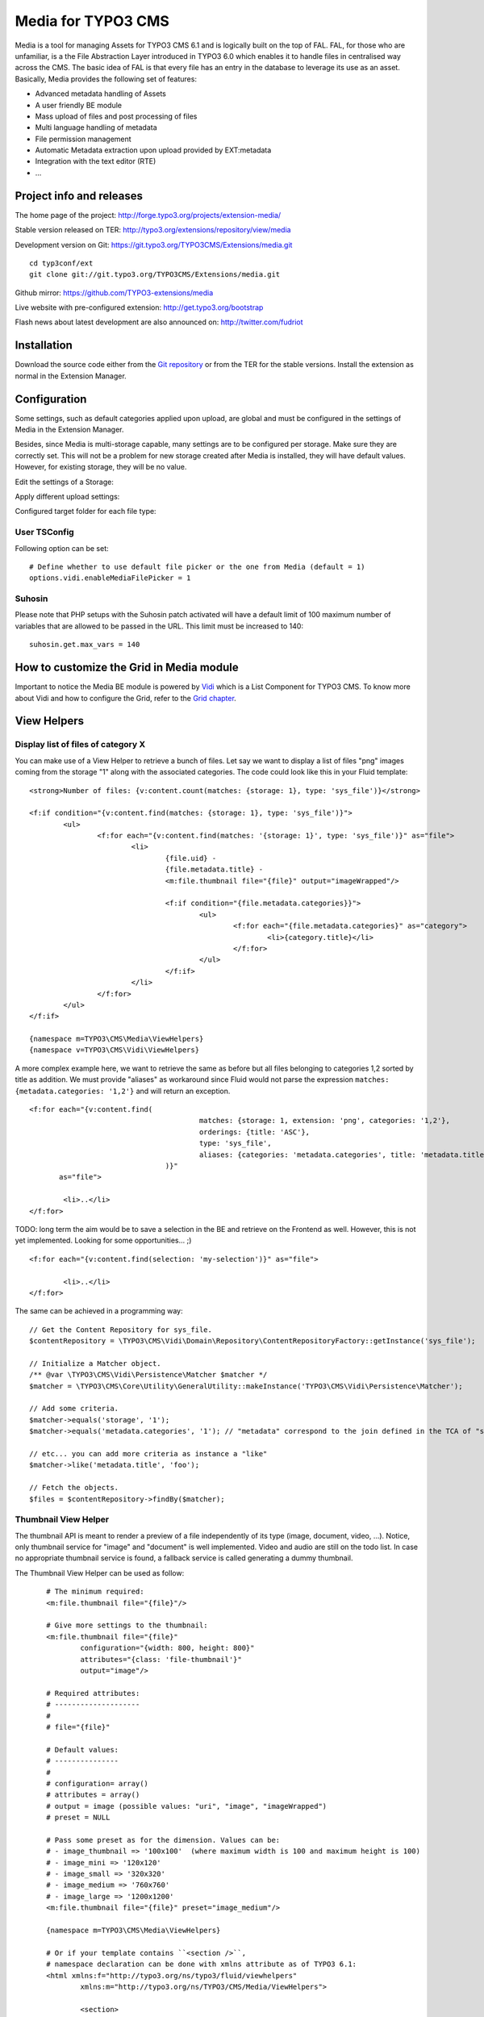 ===================
Media for TYPO3 CMS
===================

Media is a tool for managing Assets for TYPO3 CMS 6.1 and is logically built on the top of FAL. FAL, for those who are unfamiliar,
is a the File Abstraction Layer introduced in TYPO3 6.0 which enables it to handle files in centralised way across the CMS.
The basic idea of FAL is that every file has an entry in the database to leverage its use as an asset. Basically, Media provides the following set of features:

* Advanced metadata handling of Assets
* A user friendly BE module
* Mass upload of files and post processing of files
* Multi language handling of metadata
* File permission management
* Automatic Metadata extraction upon upload provided by EXT:metadata
* Integration with the text editor (RTE)
* ...

.. image:: https://raw.github.com/TYPO3-extensions/media/master/Documentation/Manual-01.png

Project info and releases
=============================

The home page of the project: http://forge.typo3.org/projects/extension-media/

Stable version released on TER: http://typo3.org/extensions/repository/view/media

Development version on Git: https://git.typo3.org/TYPO3CMS/Extensions/media.git

::

	cd typ3conf/ext
	git clone git://git.typo3.org/TYPO3CMS/Extensions/media.git


Github mirror:
https://github.com/TYPO3-extensions/media

Live website with pre-configured extension: http://get.typo3.org/bootstrap

Flash news about latest development are also announced on: http://twitter.com/fudriot

Installation
============

Download the source code either from the `Git repository`_ or from the TER for the stable versions. Install the extension as normal in the Extension Manager.

.. _Git repository: https://git.typo3.org/TYPO3CMS/Extensions/media.git

Configuration
=============

Some settings, such as default categories applied upon upload, are global and must be configured in the settings of Media in the Extension Manager.

Besides, since Media is multi-storage capable, many settings are to be configured per storage. Make sure they are correctly set.
This will not be a problem for new storage created after Media is installed, they will have default values.
However, for existing storage, they will be no value.

Edit the settings of a Storage:

.. image:: https://raw.github.com/TYPO3-extensions/media/master/Documentation/Manual-02.png

Apply different upload settings:

.. image:: https://raw.github.com/TYPO3-extensions/media/master/Documentation/Manual-03.png

Configured target folder for each file type:

 .. image:: https://raw.github.com/TYPO3-extensions/media/master/Documentation/Manual-04.png

User TSConfig
-------------

Following option can be set::

	# Define whether to use default file picker or the one from Media (default = 1)
	options.vidi.enableMediaFilePicker = 1


Suhosin
-------

Please note that PHP setups with the Suhosin patch activated will have a default limit of 100 maximum number of variables that are allowed to be passed in the URL. This limit must be increased to 140::

	suhosin.get.max_vars = 140

How to customize the Grid in Media module
=========================================

Important to notice the Media BE module is powered by `Vidi`_ which is a List Component for TYPO3 CMS. To know more about Vidi
and how to configure the Grid, refer to the `Grid chapter`_.

.. _Vidi: https://forge.typo3.org/projects/extension-vidi
.. _Grid chapter: https://github.com/TYPO3-Extensions/vidi#grid-tca

View Helpers
============

Display list of files of category X
-----------------------------------

You can make use of a View Helper to retrieve a bunch of files. Let say we want
to display a list of files "png" images coming from the storage "1" along with the associated categories.
The code could look like this in your Fluid template::

	<strong>Number of files: {v:content.count(matches: {storage: 1}, type: 'sys_file')}</strong>

	<f:if condition="{v:content.find(matches: {storage: 1}, type: 'sys_file')}">
		<ul>
			<f:for each="{v:content.find(matches: '{storage: 1}', type: 'sys_file')}" as="file">
				<li>
					{file.uid} -
					{file.metadata.title} -
					<m:file.thumbnail file="{file}" output="imageWrapped"/>

					<f:if condition="{file.metadata.categories}}">
						<ul>
							<f:for each="{file.metadata.categories}" as="category">
								<li>{category.title}</li>
							</f:for>
						</ul>
					</f:if>
				</li>
			</f:for>
		</ul>
	</f:if>

	{namespace m=TYPO3\CMS\Media\ViewHelpers}
	{namespace v=TYPO3\CMS\Vidi\ViewHelpers}


A more complex example here, we want to retrieve the same as before but all files belonging to categories 1,2 sorted by title as addition.
We must provide "aliases" as workaround since Fluid would not parse the expression ``matches: {metadata.categories: '1,2'}`` and will return an exception.

::

	<f:for each="{v:content.find(
						matches: {storage: 1, extension: 'png', categories: '1,2'},
						orderings: {title: 'ASC'},
						type: 'sys_file',
						aliases: {categories: 'metadata.categories', title: 'metadata.title'}
					)}"
	       as="file">

		<li>..</li>
	</f:for>

TODO: long term the aim would be to save a selection in the BE and retrieve on the Frontend as well. However, this is not yet implemented. Looking for some opportunities... ;)

::

	<f:for each="{v:content.find(selection: 'my-selection')}" as="file">

		<li>..</li>
	</f:for>


The same can be achieved in a programming way::

	// Get the Content Repository for sys_file.
	$contentRepository = \TYPO3\CMS\Vidi\Domain\Repository\ContentRepositoryFactory::getInstance('sys_file');

	// Initialize a Matcher object.
	/** @var \TYPO3\CMS\Vidi\Persistence\Matcher $matcher */
	$matcher = \TYPO3\CMS\Core\Utility\GeneralUtility::makeInstance('TYPO3\CMS\Vidi\Persistence\Matcher');

	// Add some criteria.
	$matcher->equals('storage', '1');
	$matcher->equals('metadata.categories', '1'); // "metadata" correspond to the join defined in the TCA of "sys_file".

	// etc... you can add more criteria as instance a "like"
	$matcher->like('metadata.title', 'foo');

	// Fetch the objects.
	$files = $contentRepository->findBy($matcher);


Thumbnail View Helper
---------------------

The thumbnail API is meant to render a preview of a file independently of its type (image, document, video, ...).
Notice, only thumbnail service for "image" and "document" is well implemented. Video
and audio are still on the todo list. In case no appropriate thumbnail service is found,
a fallback service is called generating a dummy thumbnail.

The Thumbnail View Helper can be used as follow::


	# The minimum required:
	<m:file.thumbnail file="{file}"/>

	# Give more settings to the thumbnail:
	<m:file.thumbnail file="{file}"
		configuration="{width: 800, height: 800}"
		attributes="{class: 'file-thumbnail'}"
		output="image"/>

	# Required attributes:
	# --------------------
	#
	# file="{file}"

	# Default values:
	# ---------------
	#
	# configuration= array()
	# attributes = array()
	# output = image (possible values: "uri", "image", "imageWrapped")
	# preset = NULL

	# Pass some preset as for the dimension. Values can be:
	# - image_thumbnail => '100x100'  (where maximum width is 100 and maximum height is 100)
	# - image_mini => '120x120'
	# - image_small => '320x320'
	# - image_medium => '760x760'
	# - image_large => '1200x1200'
	<m:file.thumbnail file="{file}" preset="image_medium"/>

	{namespace m=TYPO3\CMS\Media\ViewHelpers}

	# Or if your template contains ``<section />``,
	# namespace declaration can be done with xmlns attribute as of TYPO3 6.1:
	<html xmlns:f="http://typo3.org/ns/typo3/fluid/viewhelpers"
		xmlns:m="http://typo3.org/ns/TYPO3/CMS/Media/ViewHelpers">

		<section>
			<m:file.thumbnail file="{file}" preset="image_medium"/>
		</section>
    </html>


Besides the View Helper, a thumbnail can be generated in a programming way. The example illustrates some possibilities.
For more insight, refer to the class itself. Here we go::

	/** @var $thumbnailService \TYPO3\CMS\Media\Thumbnail\ThumbnailService */
	$thumbnailService = \TYPO3\CMS\Core\Utility\GeneralUtility::makeInstance('TYPO3\CMS\Media\Thumbnail\ThumbnailService', $file);
	$thumbnail = $thumbnailService
		->setConfiguration($configuration)
		->setOutputType(\TYPO3\CMS\Media\Thumbnail\ThumbnailInterface::OUTPUT_IMAGE_WRAPPED)
		->setAppendTimeStamp(TRUE)
		->create();

	print $thumbnail
	<a href="..." target="_blank">
		<img src="..." alt="..." title="..." />
	</a>


Media Tools
===========

Tools are registered through the Tool API provided by Vidi in ``ext_tables.php`` and can be accessed by clicking the upper right icon in the BE
module. Those tools are visible for Admin only::

	\TYPO3\CMS\Vidi\Tool\ToolRegistry::getInstance()->register('sys_file', 'TYPO3\CMS\Media\Tool\IndexAnalyserTool');

Analyse File index
------------------

Admin Users have access to a BE module allowing to analyse the index of files.
The tool will search for missing files as well as duplicate entries in the database.

The module can be accessed by clicking on the top right icon
of the main module. Notice, the same actions can also be performed by CLI and will send
a email as report if anything is wrong.::

	./typo3/cli_dispatch.phpsh extbase fileIndex:analyse


Tip! Configure a Scheduler Task (under Extbase task) for regularly checking the index and detecting problem early enough.

Generate thumbnails
-------------------

Generate a bunch of thumbnails in advance to speed up the output of the Media BE module.
This process can take a lot of time. Prefer to run the CLI command::

	./typo3/cli_dispatch.phpsh extbase thumbnail:generate


File Upload API
===============

In the BE module, File upload is handled by `Fine Uploader`_ which is a Javascript plugin aiming to bring a user-friendly file uploading experience over the web.
The plugin relies on HTML5 technology which enables Drag & Drop from the Desktop as instance.

On the server side, there is an API which transparently handles whether the file come from an XHR request or a POST request.

::

		# Code below is simplified for the documentation sake.
		# Check out for more insight EXT:media/Classes/Controller/AssetController.php @ uploadAction

		/** @var $uploadManager \TYPO3\CMS\Media\FileUpload\UploadManager */
		$uploadManager = \TYPO3\CMS\Core\Utility\GeneralUtility::makeInstance('TYPO3\CMS\Media\FileUpload\UploadManager');
		try {
			/** @var $uploadedFileObject \TYPO3\CMS\Media\FileUpload\UploadedFileInterface */
			$uploadedFileObject = $uploadManager->handleUpload();
		} catch (\Exception $e) {
			$response = array('error' => $e->getMessage());
		}

		$targetFolderObject = \TYPO3\CMS\Media\ObjectFactory::getInstance()->getContainingFolder();
		$newFileObject = $targetFolderObject->addFile($uploadedFileObject->getFileWithAbsolutePath(), $uploadedFileObject->getName());

.. _Fine Uploader: http://fineuploader.com/


Image Optimizer API
===================

When a image is uploaded, there is a post-processing step where the image can be optimized.
By default there are two pre-configured optimizations: **resize** and **rotate**. The **resize** processing will
reduce the size of an image in case it exceeds a certain dimension. The maximum dimension allowed is to be configured per storage.
The **rotate** optimizer read the `exif`_ metadata and automatically rotates the image. For the auto-rotation features, credits go to
Xavier Perseguers where great inspiration was found in one of his `extension`_.

If needed, it is possible to add additional custom optimizers. Notice that the class must implement an interface ``\TYPO3\CMS\Media\FileUpload\ImageOptimizerInterface`` and can be added with following code::

	\TYPO3\CMS\Media\FileUpload\ImageOptimizer::getInstance()->add('TYPO3\CMS\Media\FileUpload\Optimizer\Resize');

.. _exif: http://en.wikipedia.org/wiki/Exchangeable_image_file_format
.. _extension: https://forge.typo3.org/projects/extension-image_autoresize/

Permission Management
=====================

Permissions management is about controlling accessibility of a file. Permissions can be defined on each file under tab "Access" where to connect
a File to a Frontend Group.

.. image:: https://raw.github.com/TYPO3-extensions/media/master/Documentation/Manual-05.png

Notice Media **delegates file permission to third party extensions**, such as extension naw_securedl_.
On the long term it should be considered to be used a secure local driver, however.

.. _naw_securedl: http://typo3.org/extensions/repository/view/naw_securedl

RTE integration
===============

The extension ships two buttons that can be added at the RTE level for (1) linking a file and (2) inserting an image as part of the content.
The button name references are ``linkcreator`` and ``imageeditor`` respectively which can be added by TypoScript in Page / User TSConfig::


	# Snippet to be copied / pasted in Page TSConfig
	# Module List > Right click on a page > tab "Resources" > field "Page TSConfig"
	RTE {

		// Default RTE configuration for all tables
		default {

			// Buttons to show
			showButtons := addToList(linkcreator,imageeditor)

			// Toolbar order
			toolbarOrder = bar, linkcreator, bar, imageeditor, ...
		}
	}
	# key where to define the visible buttons in the RTE
	toolbarOrder = bar, linkcreator, bar, imageeditor, ...

Refer to the `documentation`_ of extension HtmlArea for more details.

.. _documentation: http://docs.typo3.org/typo3cms/extensions/rtehtmlarea/Configuration/PageTsconfig/interfaceConfiguration/Index.html


Basic Metadata Extractor
========================

As a basic metadata extractor service, Media will set a title when a file is uploaded **or** whenever the files get indexed
through the Scheduler task. The metadata title is basically derived from the file name e.g. ``my_report.pdf`` will
results as ``My report``. This should help your Editors coping with this metadata and save them some typing.
Of course, the title will only be set, if no value exists beforehand.


Migration
=========

Consideration for people migrating from CMS 6.1 to CMS 6.2.

As of Media 3 the asset API part has been removed along with the Asset Repository.
To give a short reason, it did not survive the table split between ``sys_file`` and ``sys_file_metadata``
and if any re-implementation should be undertaken, it should be at the Core level.

It means you should migrate the findBy* method to your own repository **or** you can also take advantage of Vidi which provides flexible
Custom Repository. See chapter "Display list of files of category X" above.

Building assets in development
==============================

The extension provides JS / CSS bundles which included all the necessary code. If you need to make a new build for those JS / CSS files,
consider that `Bower`_ and `Grunt`_ must be installed on your system as prerequisite.

Install the required Web Components::

	cd typo3conf/ext/media

	# This will populate the directory Resources/Public/WebComponents.
	bower install

	# Install the necessary NodeJS package.
	npm install

Then you must build Fine Uploader from the source::

	cd Resources/Public/WebComponents/fine-uploader

	# Install the necessary NodeJS package inside "fine-uploader".
	npm install

	# Do the packaging works. It will create a "_dist" directory containing the build.
	grunt package

Finally, you can run the Grunt of the extension to generate a build::

	cd typo3conf/ext/media
	grunt build

While developing, you can use the ``watch`` which will generate the build as you edit files::

	grunt watch


.. _Bower: http://bower.io/
.. _Grunt: http://gruntjs.com/
